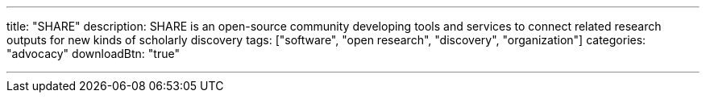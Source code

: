 ---
title: "SHARE"
description: SHARE is an open-source community developing tools and services to connect related research outputs for new kinds of scholarly discovery
tags: ["software", "open research", "discovery", "organization"]
categories: "advocacy"
downloadBtn: "true"

---
:toc:

